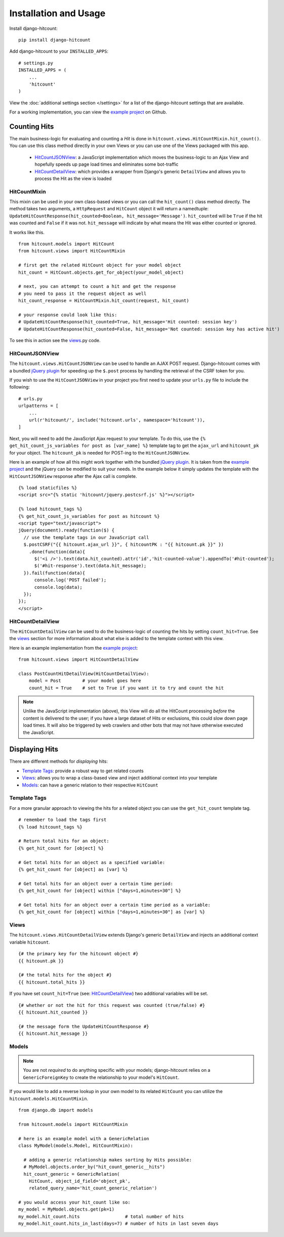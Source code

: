 Installation and Usage
======================

Install django-hitcount::

    pip install django-hitcount

Add django-hitcount to your ``INSTALLED_APPS``::

    # settings.py
    INSTALLED_APPS = (
        ...
        'hitcount'
    )

View the :doc:`additional settings section </settings>` for a list of the django-hitcount settings that are available.

For a working implementation, you can view the `example project`_ on Github.

Counting Hits
-------------

The main business-logic for evaluating and counting a `Hit` is done in ``hitcount.views.HitCountMixin.hit_count()``.  You can use this class method directly in your own Views or you can use one of the Views packaged with this app.

 * `HitCountJSONView`_: a JavaScript implementation which moves the business-logic to an Ajax View and hopefully speeds up page load times and eliminates some bot-traffic
 * `HitCountDetailView`_: which provides a wrapper from  Django's generic ``DetailView`` and allows you to process the Hit as the view is loaded

HitCountMixin
^^^^^^^^^^^^^

This mixin can be used in your own class-based views or you can call the ``hit_count()`` class method directly.   The method takes two arguments, a ``HttpRequest`` and ``HitCount`` object it will return a namedtuple: ``UpdateHitCountResponse(hit_counted=Boolean, hit_message='Message')``.  ``hit_counted`` will be ``True`` if the hit was counted and ``False`` if it was not.  ``hit_message`` will indicate by what means the Hit was either counted or ignored.

It works like this. ::

    from hitcount.models import HitCount
    from hitcount.views import HitCountMixin

    # first get the related HitCount object for your model object
    hit_count = HitCount.objects.get_for_object(your_model_object)

    # next, you can attempt to count a hit and get the response
    # you need to pass it the request object as well
    hit_count_response = HitCountMixin.hit_count(request, hit_count)

    # your response could look like this:
    # UpdateHitCountResponse(hit_counted=True, hit_message='Hit counted: session key')
    # UpdateHitCountResponse(hit_counted=False, hit_message='Not counted: session key has active hit')

To see this in action see the `views`_.py code.

HitCountJSONView
^^^^^^^^^^^^^^^^

The ``hitcount.views.HitCountJSONView`` can be used to handle an AJAX POST request.  Django-hitcount comes with a bundled `jQuery plugin`_ for speeding up the ``$.post`` process by handling the retrieval of the CSRF token for you.

If you wish to use the ``HitCountJSONView`` in your project you first need to update your ``urls.py`` file to include the following::

    # urls.py
    urlpatterns = [
        ...
        url(r'hitcount/', include('hitcount.urls', namespace='hitcount')),
    ]

Next, you will need to add the JavaScript Ajax request to your template.  To do this, use the ``{% get_hit_count_js_variables for post as [var_name] %}`` template tag to get the ``ajax_url`` and ``hitcount_pk`` for your object.  The ``hitcount_pk`` is needed for POST-ing to the ``HitCountJSONView``.

Here is an example of how all this might work together with the bundled `jQuery plugin`_.  It is taken from the `example project`_ and the jQuery can be modified to suit your needs.  In the example below it simply updates the template with the ``HitCountJSONView`` response after the Ajax call is complete.

::

    {% load staticfiles %}
    <script src="{% static 'hitcount/jquery.postcsrf.js' %}"></script>

    {% load hitcount_tags %}
    {% get_hit_count_js_variables for post as hitcount %}
    <script type="text/javascript">
    jQuery(document).ready(function($) {
      // use the template tags in our JavaScript call
      $.postCSRF("{{ hitcount.ajax_url }}", { hitcountPK : "{{ hitcount.pk }}" })
        .done(function(data){
          $('<i />').text(data.hit_counted).attr('id','hit-counted-value').appendTo('#hit-counted');
          $('#hit-response').text(data.hit_message);
      }).fail(function(data){
          console.log('POST failed');
          console.log(data);
      });
    });
    </script>

HitCountDetailView
^^^^^^^^^^^^^^^^^^

The ``HitCountDetailView`` can be used to do the business-logic of counting the hits by setting ``count_hit=True``.  See the `views`_ section for more information about what else is added to the template context with this view.

Here is an example implementation from the `example project`_::

    from hitcount.views import HitCountDetailView

    class PostCountHitDetailView(HitCountDetailView):
        model = Post        # your model goes here
        count_hit = True    # set to True if you want it to try and count the hit

.. note:: Unlike the JavaScript implementation (above), this View will do all the HitCount processing *before* the content is delivered to the user; if you have a large dataset of Hits or exclusions, this could slow down page load times.  It will also be triggered by web crawlers and other bots that may not have otherwise executed the JavaScript.

Displaying Hits
---------------

There are different methods for *displaying* hits:

* `Template Tags`_: provide a robust way to get related counts
* `Views`_: allows you to wrap a class-based view and inject additional context into your template
* `Models`_: can have a generic relation to their respective ``HitCount``

Template Tags
^^^^^^^^^^^^^

For a more granular approach to viewing the hits for a related object you can use the ``get_hit_count`` template tag.

::

    # remember to load the tags first
    {% load hitcount_tags %}

    # Return total hits for an object:
    {% get_hit_count for [object] %}

    # Get total hits for an object as a specified variable:
    {% get_hit_count for [object] as [var] %}

    # Get total hits for an object over a certain time period:
    {% get_hit_count for [object] within ["days=1,minutes=30"] %}

    # Get total hits for an object over a certain time period as a variable:
    {% get_hit_count for [object] within ["days=1,minutes=30"] as [var] %}

Views
^^^^^

The ``hitcount.views.HitCountDetailView`` extends Django's generic ``DetailView`` and injects an additional context variable ``hitcount``.

::

    {# the primary key for the hitcount object #}
    {{ hitcount.pk }}

    {# the total hits for the object #}
    {{ hitcount.total_hits }}

If you have set ``count_hit=True`` (see: `HitCountDetailView`_) two additional variables will be set.

::

    {# whether or not the hit for this request was counted (true/false) #}
    {{ hitcount.hit_counted }}

    {# the message form the UpdateHitCountResponse #}
    {{ hitcount.hit_message }}


Models
^^^^^^

.. note:: You are not *required* to do anything specific with your models; django-hitcount relies on a ``GenericForeignKey`` to create the relationship to your model's ``HitCount``.

If you would like to add a reverse lookup in your own model to its related ``HitCount`` you can utilize the ``hitcount.models.HitCountMixin``.

::

    from django.db import models

    from hitcount.models import HitCountMixin

    # here is an example model with a GenericRelation
    class MyModel(models.Model, HitCountMixin):

      # adding a generic relationship makes sorting by Hits possible:
      # MyModel.objects.order_by("hit_count_generic__hits")
      hit_count_generic = GenericRelation(
        HitCount, object_id_field='object_pk',
        related_query_name='hit_count_generic_relation')

    # you would access your hit_count like so:
    my_model = MyModel.objects.get(pk=1)
    my_model.hit_count.hits                 # total number of hits
    my_model.hit_count.hits_in_last(days=7) # number of hits in last seven days


.. _jQuery plugin: https://github.com/thornomad/django-hitcount/blob/master/hitcount/static/hitcount/jquery.postcsrf.js

.. _example project: https://github.com/thornomad/django-hitcount/tree/master/example_project

.. _views: https://github.com/thornomad/django-hitcount/blob/master/hitcount/views.py
